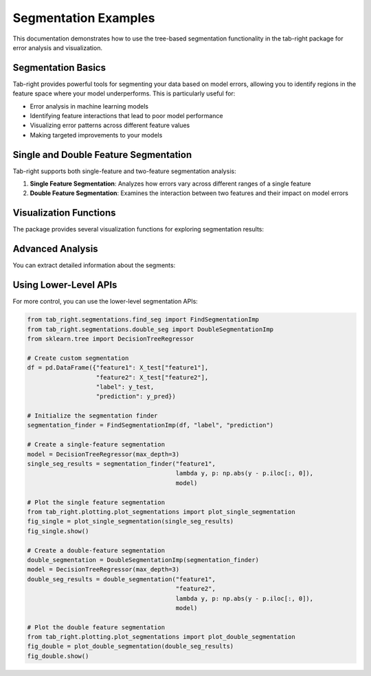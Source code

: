Segmentation Examples
===================

This documentation demonstrates how to use the tree-based segmentation functionality in the tab-right package for error analysis and visualization.

Segmentation Basics
------------------

Tab-right provides powerful tools for segmenting your data based on model errors, allowing you to identify regions in the feature space where your model underperforms. This is particularly useful for:

- Error analysis in machine learning models
- Identifying feature interactions that lead to poor model performance
- Visualizing error patterns across different feature values
- Making targeted improvements to your models



Single and Double Feature Segmentation
-------------------------------------

Tab-right supports both single-feature and two-feature segmentation analysis:

1. **Single Feature Segmentation**: Analyzes how errors vary across different ranges of a single feature
2. **Double Feature Segmentation**: Examines the interaction between two features and their impact on model errors

Visualization Functions
---------------------

The package provides several visualization functions for exploring segmentation results:


Advanced Analysis
---------------

You can extract detailed information about the segments:


Using Lower-Level APIs
--------------------

For more control, you can use the lower-level segmentation APIs:

.. code-block:: python

    from tab_right.segmentations.find_seg import FindSegmentationImp
    from tab_right.segmentations.double_seg import DoubleSegmentationImp
    from sklearn.tree import DecisionTreeRegressor

    # Create custom segmentation
    df = pd.DataFrame({"feature1": X_test["feature1"],
                       "feature2": X_test["feature2"],
                       "label": y_test,
                       "prediction": y_pred})

    # Initialize the segmentation finder
    segmentation_finder = FindSegmentationImp(df, "label", "prediction")

    # Create a single-feature segmentation
    model = DecisionTreeRegressor(max_depth=3)
    single_seg_results = segmentation_finder("feature1",
                                             lambda y, p: np.abs(y - p.iloc[:, 0]),
                                             model)

    # Plot the single feature segmentation
    from tab_right.plotting.plot_segmentations import plot_single_segmentation
    fig_single = plot_single_segmentation(single_seg_results)
    fig_single.show()

    # Create a double-feature segmentation
    double_segmentation = DoubleSegmentationImp(segmentation_finder)
    model = DecisionTreeRegressor(max_depth=3)
    double_seg_results = double_segmentation("feature1",
                                             "feature2",
                                             lambda y, p: np.abs(y - p.iloc[:, 0]),
                                             model)

    # Plot the double feature segmentation
    from tab_right.plotting.plot_segmentations import plot_double_segmentation
    fig_double = plot_double_segmentation(double_seg_results)
    fig_double.show()
